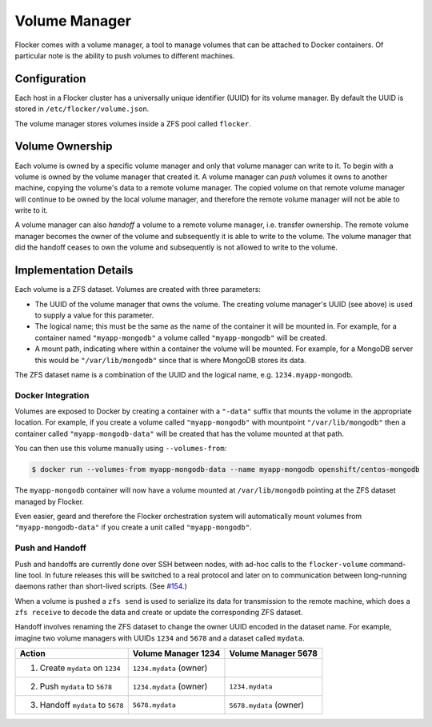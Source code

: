 Volume Manager
==============

Flocker comes with a volume manager, a tool to manage volumes that can be attached to Docker containers.
Of particular note is the ability to push volumes to different machines.


Configuration
^^^^^^^^^^^^^

Each host in a Flocker cluster has a universally unique identifier (UUID) for its volume manager.
By default the UUID is stored in ``/etc/flocker/volume.json``.

The volume manager stores volumes inside a ZFS pool called ``flocker``.


Volume Ownership
^^^^^^^^^^^^^^^^

Each volume is owned by a specific volume manager and only that volume manager can write to it.
To begin with a volume is owned by the volume manager that created it.
A volume manager can *push* volumes it owns to another machine, copying the volume's data to a remote volume manager.
The copied volume on that remote volume manager will continue to be owned by the local volume manager, and therefore the remote volume manager will not be able to write to it.

A volume manager can also *handoff* a volume to a remote volume manager, i.e. transfer ownership.
The remote volume manager becomes the owner of the volume and subsequently it is able to write to the volume.
The volume manager that did the handoff ceases to own the volume and subsequently is not allowed to write to the volume.


Implementation Details
^^^^^^^^^^^^^^^^^^^^^^

Each volume is a ZFS dataset.
Volumes are created with three parameters:

* The UUID of the volume manager that owns the volume.
  The creating volume manager's UUID (see above) is used to supply a value for this parameter.
* The logical name; this must be the same as the name of the container it will be mounted in.
  For example, for a container named ``"myapp-mongodb"`` a volume called ``"myapp-mongodb"`` will be created.
* A mount path, indicating where within a container the volume will be mounted.
  For example, for a MongoDB server this would be ``"/var/lib/mongodb"`` since that is where MongoDB stores its data.

The ZFS dataset name is a combination of the UUID and the logical name, e.g. ``1234.myapp-mongodb``.


Docker Integration
******************

Volumes are exposed to Docker by creating a container with a ``"-data"`` suffix that mounts the volume in the appropriate location.
For example, if you create a volume called ``"myapp-mongodb"`` with mountpoint ``"/var/lib/mongodb"`` then a container called ``"myapp-mongodb-data"`` will be created that has the volume mounted at that path.

You can then use this volume manually using ``--volumes-from``:

.. code-block:: console

    $ docker run --volumes-from myapp-mongodb-data --name myapp-mongodb openshift/centos-mongodb

The ``myapp-mongodb`` container will now have a volume mounted at ``/var/lib/mongodb`` pointing at the ZFS dataset managed by Flocker.

Even easier, geard and therefore the Flocker orchestration system will automatically mount volumes from ``"myapp-mongodb-data"`` if you create a unit called ``"myapp-mongodb"``.


Push and Handoff
****************

Push and handoffs are currently done over SSH between nodes, with ad-hoc calls to the ``flocker-volume`` command-line tool.
In future releases this will be switched to a real protocol and later on to communication between long-running daemons rather than short-lived scripts.
(See `#154 <https://github.com/ClusterHQ/flocker/issues/154>`_\ .)

When a volume is pushed a ``zfs send`` is used to serialize its data for transmission to the remote machine, which does a ``zfs receive`` to decode the data and create or update the corresponding ZFS dataset.

Handoff involves renaming the ZFS dataset to change the owner UUID encoded in the dataset name.
For example, imagine two volume managers with UUIDs ``1234`` and ``5678`` and a dataset called ``mydata``.

========================================== ======================== ======================
Action                                     Volume Manager 1234      Volume Manager 5678
========================================== ======================== ======================
1. Create ``mydata`` on ``1234``           ``1234.mydata`` (owner)
2. Push ``mydata`` to ``5678``             ``1234.mydata`` (owner)  ``1234.mydata``
3. Handoff ``mydata`` to ``5678``          ``5678.mydata``          ``5678.mydata`` (owner)
========================================== ======================== ======================
